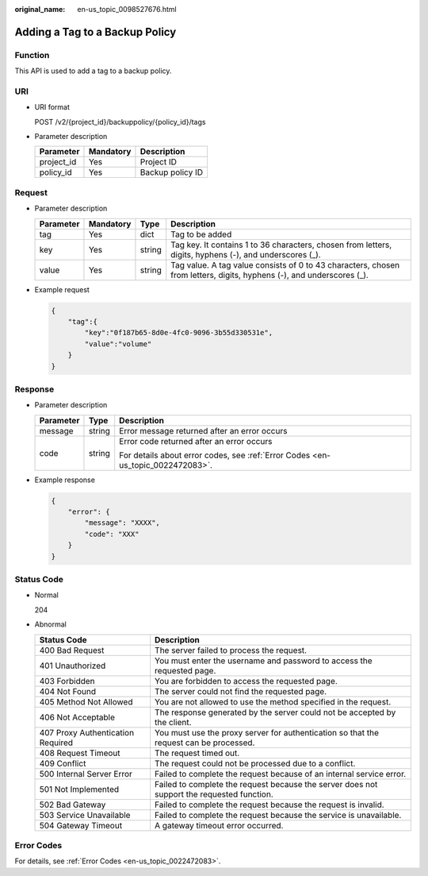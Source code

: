 :original_name: en-us_topic_0098527676.html

.. _en-us_topic_0098527676:

Adding a Tag to a Backup Policy
===============================

Function
--------

This API is used to add a tag to a backup policy.

URI
---

-  URI format

   POST /v2/{project_id}/backuppolicy/{policy_id}/tags

-  Parameter description

   ========== ========= ================
   Parameter  Mandatory Description
   ========== ========= ================
   project_id Yes       Project ID
   policy_id  Yes       Backup policy ID
   ========== ========= ================

Request
-------

-  Parameter description

   +-----------+-----------+--------+-----------------------------------------------------------------------------------------------------------------------+
   | Parameter | Mandatory | Type   | Description                                                                                                           |
   +===========+===========+========+=======================================================================================================================+
   | tag       | Yes       | dict   | Tag to be added                                                                                                       |
   +-----------+-----------+--------+-----------------------------------------------------------------------------------------------------------------------+
   | key       | Yes       | string | Tag key. It contains 1 to 36 characters, chosen from letters, digits, hyphens (-), and underscores (_).               |
   +-----------+-----------+--------+-----------------------------------------------------------------------------------------------------------------------+
   | value     | Yes       | string | Tag value. A tag value consists of 0 to 43 characters, chosen from letters, digits, hyphens (-), and underscores (_). |
   +-----------+-----------+--------+-----------------------------------------------------------------------------------------------------------------------+

-  Example request

   .. code-block::

      {
          "tag":{
              "key":"0f187b65-8d0e-4fc0-9096-3b55d330531e",
              "value":"volume"
          }
      }

Response
--------

-  Parameter description

   +-----------------------+-----------------------+---------------------------------------------------------------------------------+
   | Parameter             | Type                  | Description                                                                     |
   +=======================+=======================+=================================================================================+
   | message               | string                | Error message returned after an error occurs                                    |
   +-----------------------+-----------------------+---------------------------------------------------------------------------------+
   | code                  | string                | Error code returned after an error occurs                                       |
   |                       |                       |                                                                                 |
   |                       |                       | For details about error codes, see :ref:`Error Codes <en-us_topic_0022472083>`. |
   +-----------------------+-----------------------+---------------------------------------------------------------------------------+

-  Example response

   .. code-block::

      {
          "error": {
              "message": "XXXX",
              "code": "XXX"
          }
      }

Status Code
-----------

-  Normal

   204

-  Abnormal

   +-----------------------------------+--------------------------------------------------------------------------------------------+
   | Status Code                       | Description                                                                                |
   +===================================+============================================================================================+
   | 400 Bad Request                   | The server failed to process the request.                                                  |
   +-----------------------------------+--------------------------------------------------------------------------------------------+
   | 401 Unauthorized                  | You must enter the username and password to access the requested page.                     |
   +-----------------------------------+--------------------------------------------------------------------------------------------+
   | 403 Forbidden                     | You are forbidden to access the requested page.                                            |
   +-----------------------------------+--------------------------------------------------------------------------------------------+
   | 404 Not Found                     | The server could not find the requested page.                                              |
   +-----------------------------------+--------------------------------------------------------------------------------------------+
   | 405 Method Not Allowed            | You are not allowed to use the method specified in the request.                            |
   +-----------------------------------+--------------------------------------------------------------------------------------------+
   | 406 Not Acceptable                | The response generated by the server could not be accepted by the client.                  |
   +-----------------------------------+--------------------------------------------------------------------------------------------+
   | 407 Proxy Authentication Required | You must use the proxy server for authentication so that the request can be processed.     |
   +-----------------------------------+--------------------------------------------------------------------------------------------+
   | 408 Request Timeout               | The request timed out.                                                                     |
   +-----------------------------------+--------------------------------------------------------------------------------------------+
   | 409 Conflict                      | The request could not be processed due to a conflict.                                      |
   +-----------------------------------+--------------------------------------------------------------------------------------------+
   | 500 Internal Server Error         | Failed to complete the request because of an internal service error.                       |
   +-----------------------------------+--------------------------------------------------------------------------------------------+
   | 501 Not Implemented               | Failed to complete the request because the server does not support the requested function. |
   +-----------------------------------+--------------------------------------------------------------------------------------------+
   | 502 Bad Gateway                   | Failed to complete the request because the request is invalid.                             |
   +-----------------------------------+--------------------------------------------------------------------------------------------+
   | 503 Service Unavailable           | Failed to complete the request because the service is unavailable.                         |
   +-----------------------------------+--------------------------------------------------------------------------------------------+
   | 504 Gateway Timeout               | A gateway timeout error occurred.                                                          |
   +-----------------------------------+--------------------------------------------------------------------------------------------+

Error Codes
-----------

For details, see :ref:`Error Codes <en-us_topic_0022472083>`.
